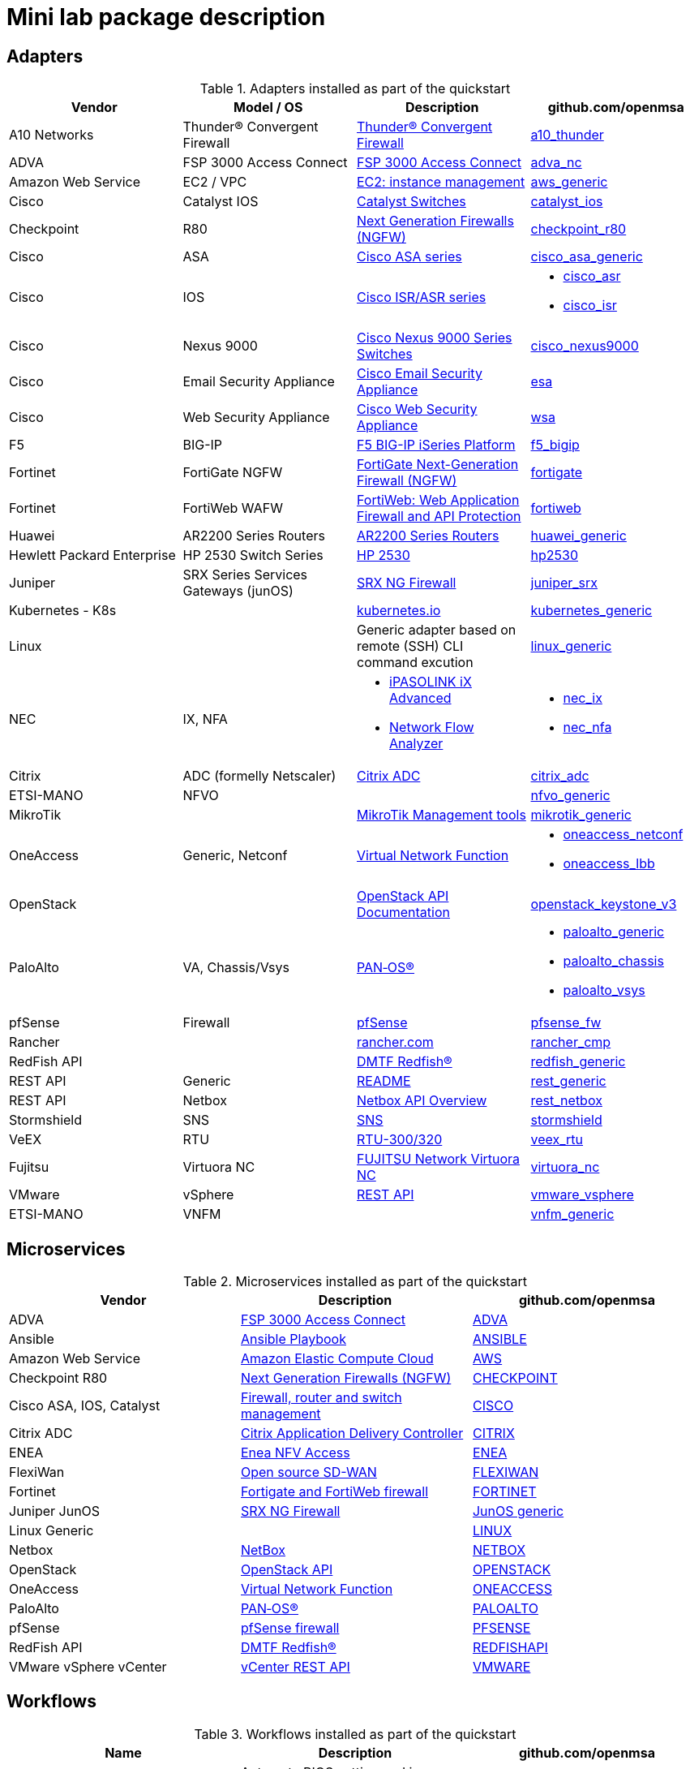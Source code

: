 = Mini lab package description
ifndef::imagesdir[:imagesdir: images]
ifdef::env-github,env-browser[:outfilesuffix: .adoc]

== Adapters

.Adapters installed as part of the quickstart
[cols=4*,options="header"]
|===
| Vendor
| Model / OS
| Description
| github.com/openmsa

| A10 Networks
| Thunder® Convergent Firewall
| link:https://www.a10networks.com/products/thunder-cfw/[Thunder® Convergent Firewall]
| link:https://github.com/openmsa/Adapters/tree/master/adapters/a10_thunder[a10_thunder]

| ADVA
| FSP 3000 Access Connect
| link:https://www.adva.com/en/products/open-optical-transport/optical-access/accessconnect[FSP 3000 Access Connect]
| link:https://github.com/openmsa/Adapters/tree/master/adapters/adva_nc[adva_nc]

| Amazon Web Service
| EC2 / VPC
| link:https://docs.aws.amazon.com/ec2/index.html?nc2=h_ql_doc_ec2[EC2: instance management]
| link:https://github.com/openmsa/Adapters/tree/master/adapters/aws_generic[aws_generic]

| Cisco
| Catalyst IOS
| link:https://www.cisco.com/c/en/us/support/switches/index.html[Catalyst Switches]
| link:https://github.com/openmsa/Adapters/tree/master/adapters/catalyst_ios[catalyst_ios]

| Checkpoint
| R80
| link:https://www.checkpoint.com/products/next-generation-firewall/#[Next Generation Firewalls (NGFW)]
| link:https://github.com/openmsa/Adapters/tree/master/adapters/checkpoint_r80[checkpoint_r80]

| Cisco
| ASA
| link:https://www.cisco.com/c/en/us/support/security/index.html[Cisco ASA series]
| link:https://github.com/openmsa/Adapters/tree/master/adapters/cisco_asa_generic[cisco_asa_generic]

| Cisco
| IOS
| link:https://www.cisco.com/c/en/us/support/routers/index.html[Cisco ISR/ASR series]
a| * link:https://github.com/openmsa/Adapters/tree/master/adapters/cisco_asr[cisco_asr]
  * link:https://github.com/openmsa/Adapters/tree/master/adapters/cisco_isr[cisco_isr]

| Cisco
| Nexus 9000
| link:https://www.cisco.com/c/en/us/products/switches/nexus-9000-series-switches/index.html[Cisco Nexus 9000 Series Switches]
| link:https://github.com/openmsa/Adapters/tree/master/adapters/cisco_nexus9000[cisco_nexus9000]

| Cisco
| Email Security Appliance
| link:https://www.cisco.com/c/en/us/products/security/email-security/index.html[Cisco Email Security Appliance]
| link:https://github.com/openmsa/Adapters/tree/master/adapters/esa[esa]

| Cisco
| Web Security Appliance
| link:https://www.cisco.com/c/en/us/products/security/web-security-appliance/index.html[Cisco Web Security Appliance]
| link:https://github.com/openmsa/Adapters/tree/master/adapters/wsa[wsa]

| F5
| BIG-IP
| link:https://www.f5.com/products/big-ip-services/iseries-appliance[F5 BIG-IP iSeries Platform]
| link:https://github.com/openmsa/Adapters/tree/master/adapters/f5_bigip[f5_bigip]

| Fortinet
| FortiGate NGFW
| link:https://www.fortinet.com/products/next-generation-firewall[FortiGate Next-Generation Firewall (NGFW)]
| link:https://github.com/openmsa/Adapters/tree/master/adapters/fortigate[fortigate]

| Fortinet
| FortiWeb WAFW
| link:https://www.fortinet.com/products/web-application-firewall/fortiweb[FortiWeb: Web Application Firewall and API Protection]
| link:https://github.com/openmsa/Adapters/tree/master/adapters/fortiweb[fortiweb]

| Huawei 
| AR2200 Series Routers
| link:https://support.huawei.com/enterprise/en/routers/ar2200-pid-6078842[AR2200 Series Routers]
| link:https://github.com/openmsa/Adapters/tree/master/adapters/huawei_generic[huawei_generic]

| Hewlett Packard Enterprise
| HP 2530 Switch Series
| link:https://support.hpe.com/hpesc/public/docDisplay?docId=emr_na-c03597248[HP 2530]
| link:https://github.com/openmsa/Adapters/tree/master/adapters/hp2530[hp2530]

| Juniper
| SRX Series Services Gateways (junOS)
| link:https://www.juniper.net/us/en/products-services/security/srx-series/[SRX NG Firewall]
| link:https://github.com/openmsa/Adapters/tree/master/adapters/juniper_srx[juniper_srx]

| Kubernetes - K8s
| 
| link:https://kubernetes.io/[kubernetes.io]
| link:https://github.com/openmsa/Adapters/tree/master/adapters/kubernetes_generic[kubernetes_generic]

| Linux
|
| Generic adapter based on remote (SSH) CLI command excution
| link:https://github.com/openmsa/Adapters/tree/master/adapters/linux_generic[linux_generic]

| NEC
| IX, NFA
a| * link:https://www.nec.com/en/global/prod/nw/pasolink/products/ipasolink-iX.html[iPASOLINK iX Advanced]
* link:https://www.nec.com/en/global/prod/masterscope/networkflowanalyzer/index.html[Network Flow Analyzer]
a| * link:https://github.com/openmsa/Adapters/tree/master/adapters/nec_ix[nec_ix]
* link:https://github.com/openmsa/Adapters/tree/master/adapters/nec_nfa[nec_nfa]

| Citrix
| ADC (formelly Netscaler)
| link:https://www.citrix.com/products/citrix-adc/[Citrix ADC]
| link:https://github.com/openmsa/Adapters/tree/master/adapters/citrix_adc[citrix_adc]

| ETSI-MANO
| NFVO
| 
| link:https://github.com/openmsa/Adapters/tree/master/adapters/nfvo_generic[nfvo_generic]

| MikroTik
| 
| link:https://help.mikrotik.com/docs/display/ROS/Management+tools[MikroTik Management tools]
| link:https://github.com/openmsa/Adapters/tree/master/adapters/mikrotik_generic[mikrotik_generic]


| OneAccess
| Generic, Netconf
| link:https://www.oneaccess-net.com/products/108/620[Virtual Network Function]
a| * link:https://github.com/openmsa/Adapters/tree/master/adapters/oneaccess_netconf[oneaccess_netconf]
* link:https://github.com/openmsa/Adapters/tree/master/adapters/oneaccess_lbb[oneaccess_lbb]

| OpenStack
|
| link:https://docs.openstack.org/api-quick-start/index.html[OpenStack API Documentation]
| link:https://github.com/openmsa/Adapters/tree/master/adapters/openstack_keystone_v3[openstack_keystone_v3]

| PaloAlto
| VA, Chassis/Vsys
| link:https://docs.paloaltonetworks.com/pan-os.html[PAN‑OS®]
a| * link:https://github.com/openmsa/Adapters/tree/master/adapters/paloalto_generic[paloalto_generic]
 * link:https://github.com/openmsa/Adapters/tree/master/adapters/paloalto_chassis[paloalto_chassis]
 * link:https://github.com/openmsa/Adapters/tree/master/adapters/paloalto_vsys[paloalto_vsys]

| pfSense
| Firewall
| link:https://www.pfsense.org/products/[pfSense]
| link:https://github.com/openmsa/Adapters/tree/master/adapters/pfsense_fw[pfsense_fw]

| Rancher
|
| link:https://rancher.com[rancher.com]
| link:https://github.com/openmsa/Adapters/tree/master/adapters/rancher_cmp[rancher_cmp]

| RedFish API
|
| link:https://www.dmtf.org/standards/redfish[DMTF Redfish®]
| link:https://github.com/openmsa/Adapters/tree/master/adapters/redfish_generic[redfish_generic]

| REST API
| Generic
| link:https://github.com/openmsa/Adapters/blob/master/adapters/rest_generic/README.md[README]
| link:https://github.com/openmsa/Adapters/tree/master/adapters/rest_generic[rest_generic]

| REST API
| Netbox
| link:https://netbox.readthedocs.io/en/stable/rest-api/overview/[Netbox API Overview]
| link:https://github.com/openmsa/Adapters/tree/master/adapters/rest_netbox[rest_netbox]

| Stormshield
| SNS
| link:https://www.stormshield.com/fr/produits-et-services/produits/protection-des-reseaux/firmware-sns-4x/[SNS]
| link:https://github.com/openmsa/Adapters/tree/master/adapters/stormshield[stormshield]

| VeEX
| RTU
| link:https://www.veexinc.com/products/remote-test-unit-ethernet-ip-test-module-rtu-300-320[RTU-300/320]
| link:https://github.com/openmsa/Adapters/tree/master/adapters/veex_rtu[veex_rtu]

| Fujitsu
| Virtuora NC
| link:https://www.fujitsu.com/global/products/network/products/virtuora-nc/[FUJITSU Network Virtuora NC]
| link:https://github.com/openmsa/Adapters/tree/master/adapters/virtuora_nc[virtuora_nc]

| VMware
| vSphere
| link:https://code.vmware.com/web/sdk/6.7/vsphere-automation-rest[REST API]
| link:https://github.com/openmsa/Adapters/tree/master/adapters/vmware_vsphere[vmware_vsphere]

| ETSI-MANO
| VNFM
| 
| link:https://github.com/openmsa/Adapters/tree/master/adapters/vnfm_generic[vnfm_generic]

|===

== Microservices

.Microservices installed as part of the quickstart
[cols=3*,options="header"]
|===
| Vendor
| Description
| github.com/openmsa

| ADVA
| link:https://www.adva.com/en/products/open-optical-transport/optical-access/accessconnect[FSP 3000 Access Connect]
| link:https://github.com/openmsa/Microservices/tree/master/ADVA[ADVA]

| Ansible
| link:https://docs.ansible.com/ansible/latest/user_guide/playbooks.html[Ansible Playbook]
| link:https://github.com/openmsa/Microservices/tree/master/ANSIBLE[ANSIBLE]

| Amazon Web Service
| link:https://docs.aws.amazon.com/ec2/index.html?nc2=h_ql_doc_ec2[Amazon Elastic Compute Cloud]
| link:https://github.com/openmsa/Microservices/tree/master/AWS[AWS]

| Checkpoint R80
| link:https://www.checkpoint.com/products/next-generation-firewall/#[Next Generation Firewalls (NGFW)]
| link:https://github.com/openmsa/Microservices/tree/master/CHECKPOINT[CHECKPOINT]

| Cisco ASA, IOS, Catalyst
| link:https://www.cisco.com/c/en/us/index.html[Firewall, router and switch management]
| link:https://github.com/openmsa/Microservices/tree/master/CISCO[CISCO]

| Citrix ADC
| link:https://www.citrix.com/products/citrix-adc/[Citrix Application Delivery Controller]
| link:https://github.com/openmsa/Microservices/tree/master/CITRIX[CITRIX]

| ENEA
| link:https://www.enea.com/products/nfv-virtualization-platforms/enea-nfv-access/[Enea NFV Access]
| link:https://github.com/openmsa/Microservices/tree/master/REST/Generic/ENEA[ENEA]

| FlexiWan
| link:http://flexiwan.com[Open source SD-WAN]
| link:https://github.com/openmsa/Microservices/tree/master/FLEXIWAN[FLEXIWAN]

| Fortinet
| link:http://fortinet.com[Fortigate and FortiWeb firewall]
| link:https://github.com/openmsa/Microservices/tree/master/FORTINET[FORTINET]

| Juniper JunOS
| link:https://www.juniper.net/us/en/products-services/security/srx-series/[SRX NG Firewall]
| link:https://github.com/openmsa/Microservices/tree/master/JUNIPER/junOS_generic[JunOS generic]

| Linux Generic
| 
| link:https://github.com/openmsa/Microservices/tree/master/LINUX[LINUX]

| Netbox
| link:https://netbox.readthedocs.io/en/stable/[NetBox]
| link:https://github.com/openmsa/Microservices/tree/master/NETBOX[NETBOX]

| OpenStack
| link:https://docs.openstack.org/api-quick-start/index.html[OpenStack API]
| link:https://github.com/openmsa/Microservices/tree/master/OPENSTACK[OPENSTACK]

| OneAccess
| link:https://www.oneaccess-net.com/products/108/620[Virtual Network Function]
| link:https://github.com/openmsa/Microservices/tree/master/ONEACCESS[ONEACCESS]

| PaloAlto 
| link:https://docs.paloaltonetworks.com/pan-os.html[PAN‑OS®]
| link:https://github.com/openmsa/Microservices/tree/master/PALOALTO[PALOALTO]

| pfSense 
| link:https://www.pfsense.org/products/[pfSense firewall]
| link:https://github.com/openmsa/Microservices/tree/master/PFSENSE[PFSENSE]

| RedFish API 
| link:https://www.dmtf.org/standards/redfish[DMTF Redfish®]
| link:https://github.com/openmsa/Microservices/tree/master/REDFISHAPI[REDFISHAPI]

| VMware vSphere vCenter
| link:https://code.vmware.com/web/sdk/6.7/vsphere-automation-rest[vCenter REST API]
| link:https://github.com/openmsa/Microservices/tree/master/VMWARE[VMWARE]


|===

== Workflows

.Workflows installed as part of the quickstart
[cols=3*,options="header"]
|===
| Name
| Description
| github.com/openmsa

| BIOS Automation
| Automate BIOS setting and image upgrade with RedFish API
| link:https://github.com/openmsa/Workflows/tree/master/BIOS_Automation[BIOS_Automation]

| Ansible
| Enables the {product_name} to link:../lab-guide/ansible{outfilesuffix}[call an Ansible playbook]
| link:https://github.com/openmsa/Workflows/tree/master/Ansible[Ansible]

| Instance Management on Amazon Web Service
| Enables the {product_name} to link:../lab-guide/demo_public_cloud_automation_aws{outfilesuffix}[Start a VM on AWS]
| link:https://github.com/openmsa/Workflows/tree/master/Public_Cloud/AWS/Instance_Management[AWS Instance Management]

| Topology Backend Workflow
| Used by {product_name} to manage the link:managed_entities_topology{outfilesuffix}[topology]
| link:https://github.com/openmsa/Workflows/tree/master/Public_Cloud/AWS/Instance_Management[Topology]

|===

